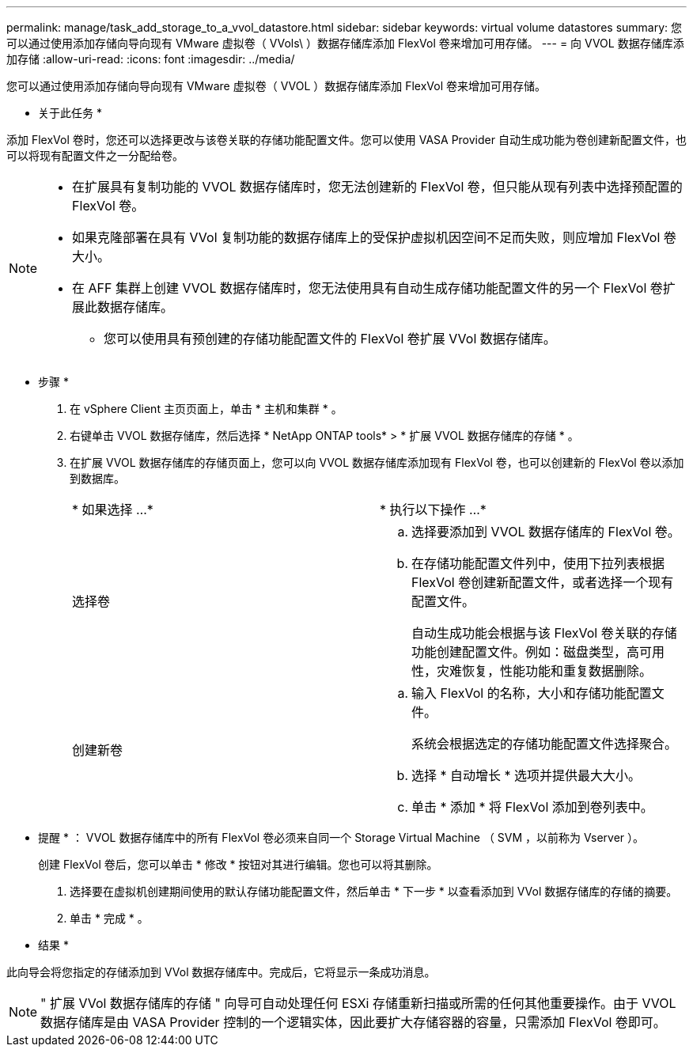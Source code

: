 ---
permalink: manage/task_add_storage_to_a_vvol_datastore.html 
sidebar: sidebar 
keywords: virtual volume datastores 
summary: 您可以通过使用添加存储向导向现有 VMware 虚拟卷（ VVols\ ）数据存储库添加 FlexVol 卷来增加可用存储。 
---
= 向 VVOL 数据存储库添加存储
:allow-uri-read: 
:icons: font
:imagesdir: ../media/


[role="lead"]
您可以通过使用添加存储向导向现有 VMware 虚拟卷（ VVOL ）数据存储库添加 FlexVol 卷来增加可用存储。

* 关于此任务 *

添加 FlexVol 卷时，您还可以选择更改与该卷关联的存储功能配置文件。您可以使用 VASA Provider 自动生成功能为卷创建新配置文件，也可以将现有配置文件之一分配给卷。

[NOTE]
====
* 在扩展具有复制功能的 VVOL 数据存储库时，您无法创建新的 FlexVol 卷，但只能从现有列表中选择预配置的 FlexVol 卷。
* 如果克隆部署在具有 VVol 复制功能的数据存储库上的受保护虚拟机因空间不足而失败，则应增加 FlexVol 卷大小。
* 在 AFF 集群上创建 VVOL 数据存储库时，您无法使用具有自动生成存储功能配置文件的另一个 FlexVol 卷扩展此数据存储库。
+
** 您可以使用具有预创建的存储功能配置文件的 FlexVol 卷扩展 VVol 数据存储库。




====
* 步骤 *

. 在 vSphere Client 主页页面上，单击 * 主机和集群 * 。
. 右键单击 VVOL 数据存储库，然后选择 * NetApp ONTAP tools* > * 扩展 VVOL 数据存储库的存储 * 。
. 在扩展 VVOL 数据存储库的存储页面上，您可以向 VVOL 数据存储库添加现有 FlexVol 卷，也可以创建新的 FlexVol 卷以添加到数据库。
+
|===


| * 如果选择 ...* | * 执行以下操作 ...* 


 a| 
选择卷
 a| 
.. 选择要添加到 VVOL 数据存储库的 FlexVol 卷。
.. 在存储功能配置文件列中，使用下拉列表根据 FlexVol 卷创建新配置文件，或者选择一个现有配置文件。
+
自动生成功能会根据与该 FlexVol 卷关联的存储功能创建配置文件。例如：磁盘类型，高可用性，灾难恢复，性能功能和重复数据删除。





 a| 
创建新卷
 a| 
.. 输入 FlexVol 的名称，大小和存储功能配置文件。
+
系统会根据选定的存储功能配置文件选择聚合。

.. 选择 * 自动增长 * 选项并提供最大大小。
.. 单击 * 添加 * 将 FlexVol 添加到卷列表中。


|===
+
* 提醒 * ： VVOL 数据存储库中的所有 FlexVol 卷必须来自同一个 Storage Virtual Machine （ SVM ，以前称为 Vserver ）。

+
创建 FlexVol 卷后，您可以单击 * 修改 * 按钮对其进行编辑。您也可以将其删除。

. 选择要在虚拟机创建期间使用的默认存储功能配置文件，然后单击 * 下一步 * 以查看添加到 VVol 数据存储库的存储的摘要。
. 单击 * 完成 * 。


* 结果 *

此向导会将您指定的存储添加到 VVol 数据存储库中。完成后，它将显示一条成功消息。


NOTE: " 扩展 VVol 数据存储库的存储 " 向导可自动处理任何 ESXi 存储重新扫描或所需的任何其他重要操作。由于 VVOL 数据存储库是由 VASA Provider 控制的一个逻辑实体，因此要扩大存储容器的容量，只需添加 FlexVol 卷即可。
